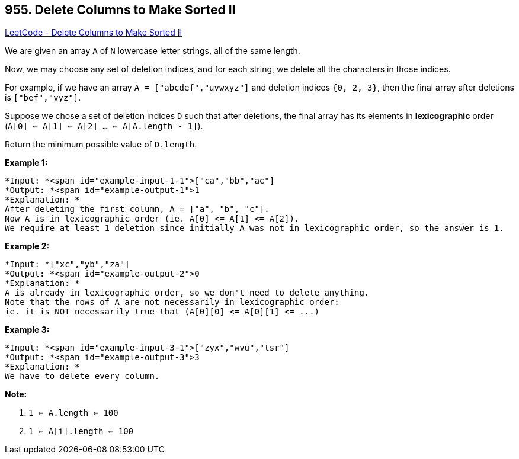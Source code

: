 == 955. Delete Columns to Make Sorted II

https://leetcode.com/problems/delete-columns-to-make-sorted-ii/[LeetCode - Delete Columns to Make Sorted II]

We are given an array `A` of `N` lowercase letter strings, all of the same length.

Now, we may choose any set of deletion indices, and for each string, we delete all the characters in those indices.

For example, if we have an array `A = ["abcdef","uvwxyz"]` and deletion indices `{0, 2, 3}`, then the final array after deletions is `["bef","vyz"]`.

Suppose we chose a set of deletion indices `D` such that after deletions, the final array has its elements in *lexicographic* order (`A[0] <= A[1] <= A[2] ... <= A[A.length - 1]`).

Return the minimum possible value of `D.length`.

 









*Example 1:*

[subs="verbatim,quotes"]
----
*Input: *<span id="example-input-1-1">["ca","bb","ac"]
*Output: *<span id="example-output-1">1
*Explanation: *
After deleting the first column, A = ["a", "b", "c"].
Now A is in lexicographic order (ie. A[0] <= A[1] <= A[2]).
We require at least 1 deletion since initially A was not in lexicographic order, so the answer is 1.
----


*Example 2:*

[subs="verbatim,quotes"]
----
*Input: *["xc","yb","za"]
*Output: *<span id="example-output-2">0
*Explanation: *
A is already in lexicographic order, so we don't need to delete anything.
Note that the rows of A are not necessarily in lexicographic order:
ie. it is NOT necessarily true that (A[0][0] <= A[0][1] <= ...)
----


*Example 3:*

[subs="verbatim,quotes"]
----
*Input: *<span id="example-input-3-1">["zyx","wvu","tsr"]
*Output: *<span id="example-output-3">3
*Explanation: *
We have to delete every column.
----

 



*Note:*


. `1 <= A.length <= 100`
. `1 <= A[i].length <= 100`







